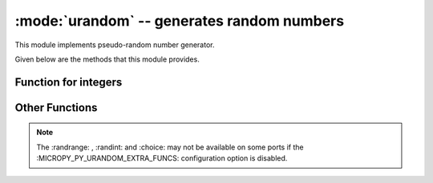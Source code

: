 :mode:`urandom` -- generates random numbers
===========================================

.. module:: urandom
   :synopsis: random numbers

This module implements pseudo-random number generator.

Given below are the methods that this module provides.

Function for integers
---------------------
 
  .. method:: urandom.getrandbits(n)

    Returns an integer with 'n' random bits (1<=n<=32).
    
  .. method:: urandom.randint(a, b)
    
    Returns a random integer in the range [a, b].
    
  .. method:: urandom.randrange(stop)
  
    Returns an integer from the range [0, stop).

Other Functions
---------------
  
  .. method:: urandom.choice(sequence)
   
    Chooses multiple random items from a *sequence* (*list* , *set* or 
    any data structure).
    
  .. method:: urandom.seed(n=None, /)
  
    Initialises random number generator module with n. The None case only 
    works if :MICROPY_PY_URANDOM_SEED_INIT_FUNC: is defined in the port, 
    otherwise raises ValueError. When no argument (or None) is passed in it
    will (if supported by the port) initialise the PRNG with a true random 
    number (usually a hardware generated random number).

  .. method:: urandom.randrange(start, stop)
    
    Returns a random number from range [start, stop).

  .. method:: urandom.randrange(start, stop[, step])
  
    Returns a random number from range [start,stop] in steps of step. 
    For instance calling urandom.randrange(1, 10, 2) will return 
    odd numbers between 1 and 9 inclusive.

  .. method:: urandom.random()
  
    Returns a random floating point number in the range [0.0, 1.0).

  .. method:: urandom.uniform(a, b)
  
    Returns a random floating point number N such that a<=N<=b for a<=b and 
    b<=N<=a for b<a.  
    
.. note:: 

   The :randrange: , :randint: and :choice: may not be available on some ports if 
   the :MICROPY_PY_URANDOM_EXTRA_FUNCS: configuration option is disabled.
   
